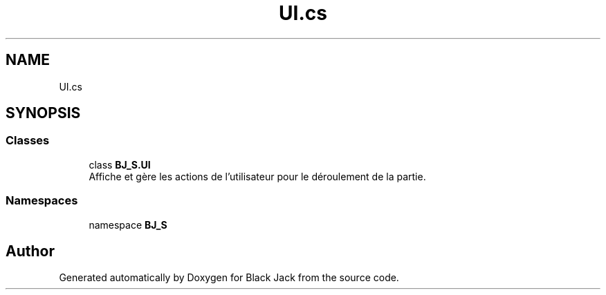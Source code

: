 .TH "UI.cs" 3 "Mon Jun 8 2020" "Version Alpha" "Black Jack" \" -*- nroff -*-
.ad l
.nh
.SH NAME
UI.cs
.SH SYNOPSIS
.br
.PP
.SS "Classes"

.in +1c
.ti -1c
.RI "class \fBBJ_S\&.UI\fP"
.br
.RI "Affiche et gère les actions de l'utilisateur pour le déroulement de la partie\&. "
.in -1c
.SS "Namespaces"

.in +1c
.ti -1c
.RI "namespace \fBBJ_S\fP"
.br
.in -1c
.SH "Author"
.PP 
Generated automatically by Doxygen for Black Jack from the source code\&.
